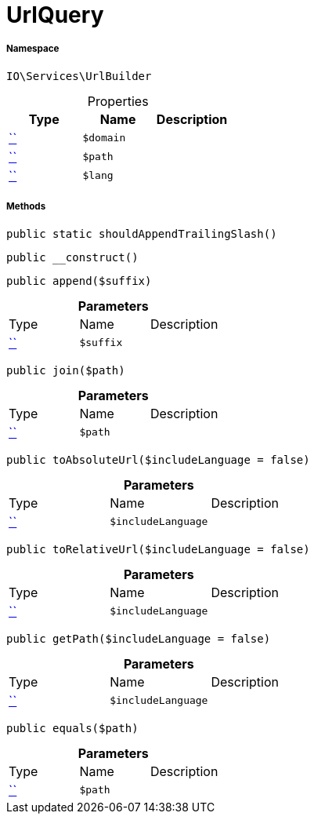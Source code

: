 :table-caption!:
:example-caption!:
:source-highlighter: prettify
:sectids!:
[[io__urlquery]]
= UrlQuery





===== Namespace

`IO\Services\UrlBuilder`





.Properties
|===
|Type |Name |Description

|         xref:5.0.0@plugin-::.adoc#[``]
a|`$domain`
||         xref:5.0.0@plugin-::.adoc#[``]
a|`$path`
||         xref:5.0.0@plugin-::.adoc#[``]
a|`$lang`
|
|===


===== Methods

[source%nowrap, php, subs=+macros]
[#shouldappendtrailingslash]
----

public static shouldAppendTrailingSlash()

----







[source%nowrap, php, subs=+macros]
[#__construct]
----

public __construct()

----







[source%nowrap, php, subs=+macros]
[#append]
----

public append($suffix)

----







.*Parameters*
|===
|Type |Name |Description
|         xref:5.0.0@plugin-::.adoc#[``]
a|`$suffix`
|
|===


[source%nowrap, php, subs=+macros]
[#join]
----

public join($path)

----







.*Parameters*
|===
|Type |Name |Description
|         xref:5.0.0@plugin-::.adoc#[``]
a|`$path`
|
|===


[source%nowrap, php, subs=+macros]
[#toabsoluteurl]
----

public toAbsoluteUrl($includeLanguage = false)

----







.*Parameters*
|===
|Type |Name |Description
|         xref:5.0.0@plugin-::.adoc#[``]
a|`$includeLanguage`
|
|===


[source%nowrap, php, subs=+macros]
[#torelativeurl]
----

public toRelativeUrl($includeLanguage = false)

----







.*Parameters*
|===
|Type |Name |Description
|         xref:5.0.0@plugin-::.adoc#[``]
a|`$includeLanguage`
|
|===


[source%nowrap, php, subs=+macros]
[#getpath]
----

public getPath($includeLanguage = false)

----







.*Parameters*
|===
|Type |Name |Description
|         xref:5.0.0@plugin-::.adoc#[``]
a|`$includeLanguage`
|
|===


[source%nowrap, php, subs=+macros]
[#equals]
----

public equals($path)

----







.*Parameters*
|===
|Type |Name |Description
|         xref:5.0.0@plugin-::.adoc#[``]
a|`$path`
|
|===


